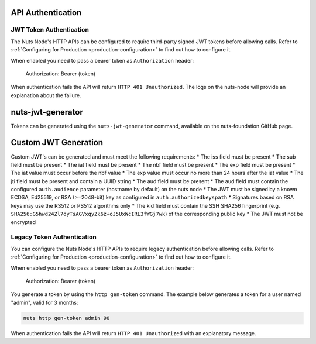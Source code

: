 .. _nuts-node-api-authentication:

API Authentication
==================

JWT Token Authentication
************************

The Nuts Node's HTTP APIs can be configured to require third-party signed JWT tokens before allowing calls.
Refer to :ref:`Configuring for Production <production-configuration>` to find out how to configure it.

When enabled you need to pass a bearer token as ``Authorization`` header:

    Authorization: Bearer (token)

When authentication fails the API will return ``HTTP 401 Unauthorized``. The logs on the nuts-node will provide
an explanation about the failure.

nuts-jwt-generator
==================

Tokens can be generated using the ``nuts-jwt-generator`` command, available on the nuts-foundation GitHub page.

Custom JWT Generation
=====================

Custom JWT's can be generated and must meet the following requirements:
* The iss field must be present
* The sub field must be present
* The iat field must be present
* The nbf field must be present
* The exp field must be present
* The iat value must occur before the nbf value
* The exp value must occur no more than 24 hours after the iat value
* The jti field must be present and contain a UUID string
* The aud field must be present
* The aud field must contain the configured ``auth.audience`` parameter (hostname by default) on the nuts node
* The JWT must be signed by a known ECDSA, Ed25519, or RSA (>=2048-bit) key as configured in ``auth.authorizedkeyspath``
* Signatures based on RSA keys may use the RS512 or PS512 algorithms only
* The kid field must contain the SSH SHA256 fingerprint (e.g. ``SHA256:G5hwd24Zl7dyTsAGVxqyZk6z+oJ5UxWcIRL3fWGj7wk``) of the corresponding public key
* The JWT must not be encrypted

Legacy Token Authentication
***************************

You can configure the Nuts Node's HTTP APIs to require legacy authentication before allowing calls.
Refer to :ref:`Configuring for Production <production-configuration>` to find out how to configure it.

When enabled you need to pass a bearer token as ``Authorization`` header:

    Authorization: Bearer (token)

You generate a token by using the ``http gen-token`` command.
The example below generates a token for a user named "admin", valid for 3 months:

.. code-block:: shell

    nuts http gen-token admin 90

When authentication fails the API will return ``HTTP 401 Unauthorized`` with an explanatory message.
